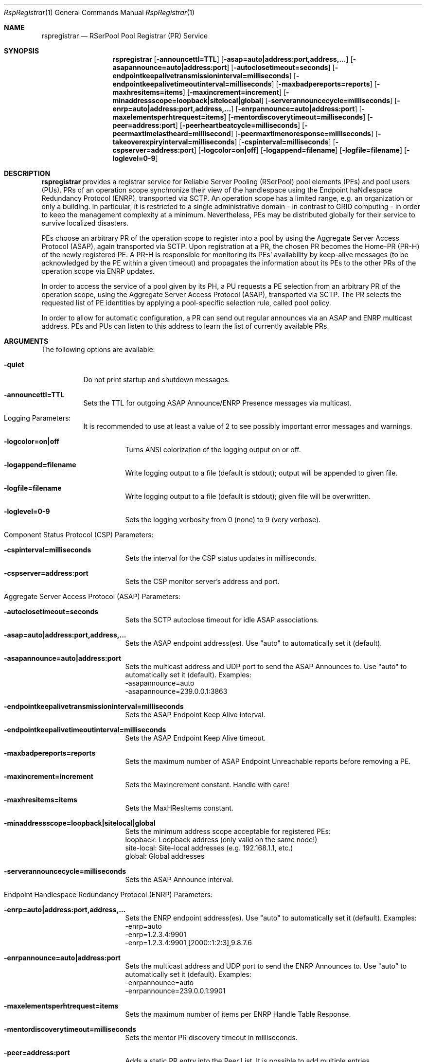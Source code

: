 .\" --------------------------------------------------------------------------
.\"
.\"              //===//   //=====   //===//   //       //   //===//
.\"             //    //  //        //    //  //       //   //    //
.\"            //===//   //=====   //===//   //       //   //===<<
.\"           //   \\         //  //        //       //   //    //
.\"          //     \\  =====//  //        //=====  //   //===//   Version III
.\"
.\" ------------- An Efficient RSerPool Prototype Implementation -------------
.\"
.\" Copyright (C) 2002-2023 by Thomas Dreibholz
.\"
.\" This program is free software: you can redistribute it and/or modify
.\" it under the terms of the GNU General Public License as published by
.\" the Free Software Foundation, either version 3 of the License, or
.\" (at your option) any later version.
.\"
.\" This program is distributed in the hope that it will be useful,
.\" but WITHOUT ANY WARRANTY; without even the implied warranty of
.\" MERCHANTABILITY or FITNESS FOR A PARTICULAR PURPOSE.  See the
.\" GNU General Public License for more details.
.\"
.\" You should have received a copy of the GNU General Public License
.\" along with this program.  If not, see <http://www.gnu.org/licenses/>.
.\"
.\" Contact: dreibh@iem.uni-due.de
.\"
.\" ###### Setup ############################################################
.Dd June 06, 2012
.Dt RspRegistrar 1
.Os RSerPool Registrar
.\" ###### Name #############################################################
.Sh NAME
.Nm rspregistrar
.Nd RSerPool Pool Registrar (PR) Service
.\" ###### Synopsis #########################################################
.Sh SYNOPSIS
.Nm rspregistrar
.Op Fl announcettl=TTL
.Op Fl asap=auto|address:port,address,...
.Op Fl asapannounce=auto|address:port
.Op Fl autoclosetimeout=seconds
.Op Fl endpointkeepalivetransmissioninterval=milliseconds
.Op Fl endpointkeepalivetimeoutinterval=milliseconds
.Op Fl maxbadpereports=reports
.Op Fl maxhresitems=items
.Op Fl maxincrement=increment
.Op Fl minaddressscope=loopback|sitelocal|global
.Op Fl serverannouncecycle=milliseconds
.Op Fl enrp=auto|address:port,address,...
.Op Fl enrpannounce=auto|address:port
.Op Fl maxelementsperhtrequest=items
.Op Fl mentordiscoverytimeout=milliseconds
.Op Fl peer=address:port
.Op Fl peerheartbeatcycle=milliseconds
.Op Fl peermaxtimelastheard=millisecond
.Op Fl peermaxtimenoresponse=milliseconds
.Op Fl takeoverexpiryinterval=milliseconds
.Op Fl cspinterval=milliseconds
.Op Fl cspserver=address:port
.Op Fl logcolor=on|off
.Op Fl logappend=filename
.Op Fl logfile=filename
.Op Fl loglevel=0-9
.\" ###### Description ######################################################
.Sh DESCRIPTION
.Nm rspregistrar
provides a registrar service for Reliable Server Pooling (RSerPool) pool
elements (PEs) and pool users (PUs). PRs of an operation scope synchronize
their view of the handlespace using the Endpoint haNdlespace Redundancy
Protocol (ENRP), transported via SCTP. An operation scope has a limited range,
e.g. an organization or only a building. In particular, it is restricted to a
single administrative domain \- in contrast to GRID computing \- in order to
keep the management complexity at a minimum. Nevertheless, PEs may be
distributed globally for their service to survive localized disasters.
.Pp
PEs choose an arbitrary PR of the operation scope to register into a pool by
using the Aggregate Server Access Protocol (ASAP), again transported via SCTP.
Upon registration at a PR, the chosen PR becomes the Home-PR (PR-H) of the
newly registered PE. A PR-H is responsible for monitoring its PEs' availability
by keep-alive messages (to be acknowledged by the PE within a given timeout)
and propagates the information about its PEs to the other PRs of the operation
scope via ENRP updates.
.Pp
In order to access the service of a pool given by its PH, a PU requests a PE
selection from an arbitrary PR of the operation scope, using the Aggregate
Server Access Protocol (ASAP), transported via SCTP. The PR selects the
requested list of PE identities by applying a pool-specific selection rule,
called pool policy.
.Pp
In order to allow for automatic configuration, a PR can send out regular
announces via an ASAP and ENRP multicast address. PEs and PUs can listen to
this address to learn the list of currently available PRs.
.Pp
.\" ###### Arguments ########################################################
.Sh ARGUMENTS
The following options are available:
.Bl -tag -width indent
.It Fl quiet
Do not print startup and shutdown messages.
.It Fl announcettl=TTL
Sets the TTL for outgoing ASAP Announce/ENRP Presence messages via multicast.
.\" ====== Logging ==========================================================
.It Logging Parameters:
.Bl -tag -width indent
It is recommended to use at least a value of 2 to see possibly
important error messages and warnings.
.It Fl logcolor=on|off
Turns ANSI colorization of the logging output on or off.
.It Fl logappend=filename
Write logging output to a file (default is stdout); output will be appended to given file.
.It Fl logfile=filename
Write logging output to a file (default is stdout); given file will be overwritten.
.It Fl loglevel=0-9
Sets the logging verbosity from 0 (none) to 9 (very verbose).
.El
.\" ====== Component Status Protocol ========================================
.It Component Status Protocol (CSP) Parameters:
.Bl -tag -width indent
.It Fl cspinterval=milliseconds
Sets the interval for the CSP status updates in milliseconds.
.It Fl cspserver=address:port
Sets the CSP monitor server's address and port.
.El
.\" ====== ASAP Protocol ====================================================
.It Aggregate Server Access Protocol (ASAP) Parameters:
.Bl -tag -width indent
.It Fl autoclosetimeout=seconds
Sets the SCTP autoclose timeout for idle ASAP associations.
.It Fl asap=auto|address:port,address,...
Sets the ASAP endpoint address(es). Use "auto" to automatically set it (default).
.It Fl asapannounce=auto|address:port
Sets the multicast address and UDP port to send the ASAP Announces to. Use "auto" to automatically set it (default). Examples:
.br
\-asapannounce=auto
.br
\-asapannounce=239.0.0.1:3863
.It Fl endpointkeepalivetransmissioninterval=milliseconds
Sets the ASAP Endpoint Keep Alive interval.
.It Fl endpointkeepalivetimeoutinterval=milliseconds
Sets the ASAP Endpoint Keep Alive timeout.
.It Fl maxbadpereports=reports
Sets the maximum number of ASAP Endpoint Unreachable reports before
removing a PE.
.It Fl maxincrement=increment
Sets the MaxIncrement constant. Handle with care!
.It Fl maxhresitems=items
Sets the MaxHResItems constant.
.It Fl minaddressscope=loopback|sitelocal|global
Sets the minimum address scope acceptable for registered PEs:
.br
loopback: Loopback address (only valid on the same node!)
.br
site-local: Site-local addresses (e.g. 192.168.1.1, etc.)
.br
global: Global addresses
.It Fl serverannouncecycle=milliseconds
Sets the ASAP Announce interval.
.El
.\" ====== ENRP Protocol ====================================================
.It Endpoint Handlespace Redundancy Protocol (ENRP) Parameters:
.Bl -tag -width indent
.It Fl enrp=auto|address:port,address,...
Sets the ENRP endpoint address(es). Use "auto" to automatically set it (default). Examples:
.br
\-enrp=auto
.br
\-enrp=1.2.3.4:9901
.br
\-enrp=1.2.3.4:9901,[2000::1:2:3],9.8.7.6
.It Fl enrpannounce=auto|address:port
Sets the multicast address and UDP port to send the ENRP Announces to. Use "auto" to automatically set it (default). Examples:
.br
\-enrpannounce=auto
.br
\-enrpannounce=239.0.0.1:9901
.It Fl maxelementsperhtrequest=items
Sets the maximum number of items per ENRP Handle Table Response.
.It Fl mentordiscoverytimeout=milliseconds
Sets the mentor PR discovery timeout in milliseconds.
.It Fl peer=address:port
Adds a static PR entry into the Peer List. It is possible to add multiple entries.
.It Fl peerheartbeatcycle=milliseconds
Sets the ENRP peer heartbeat interval.
.It Fl peermaxtimelastheard=milliseconds
Sets the ENRP peer max time last heard.
.It Fl peermaxtimenoresponse=milliseconds
Sets the ENRP maximum time without response.
.It Fl takeoverexpiryinterval=milliseconds
Sets the ENRP takeover timeout.
.El
.El
.Pp
.\" ###### Environment ######################################################
.Sh ENVIRONMENT
.Nm rspregistrar
uses the environment variables CSP_SERVER and CSP_INTERVAL to define a CSP
server to send reports to in the specified interval.
.\" ###### Diagnostics ######################################################
.Sh DIAGNOSTICS
If loglevel>0, log messages will be printed to stdout or into a specified
log file.
.\" ###### See also #########################################################
.Sh SEE ALSO
For a detailed introduction to RSerPool, see:
.br
https://duepublico.uni-duisburg-essen.de/servlets/DerivateServlet/Derivate-16326/Dre2006_final.pdf
.Pp
Thomas Dreibholz's RSerPool Page:
.br
https://www.uni-due.de/~be0001/rserpool/
